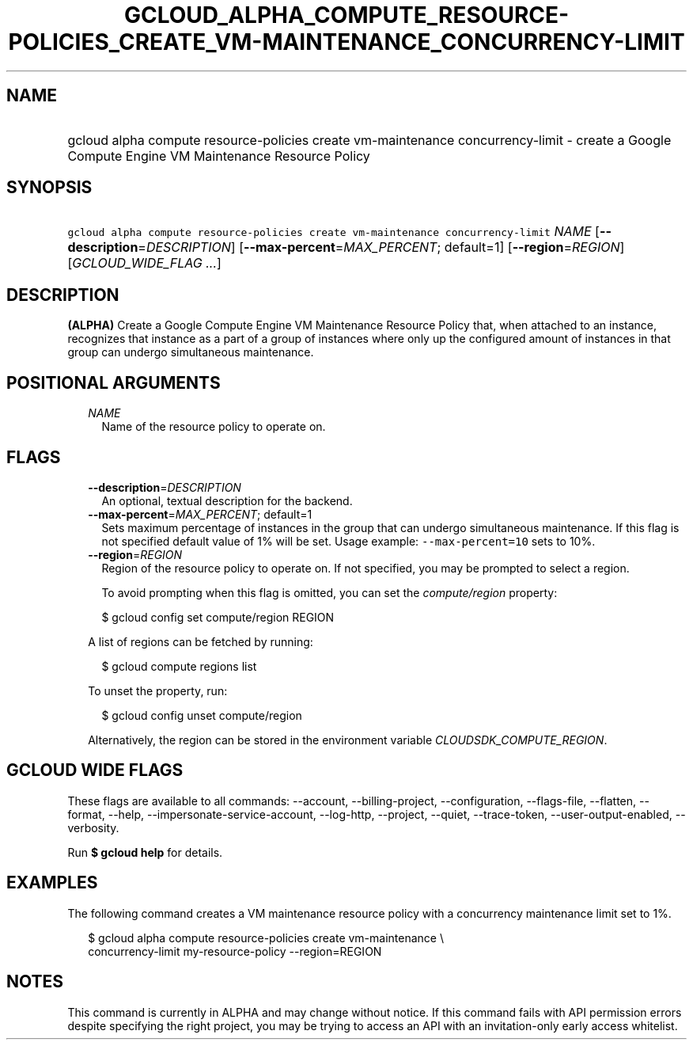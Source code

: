 
.TH "GCLOUD_ALPHA_COMPUTE_RESOURCE\-POLICIES_CREATE_VM\-MAINTENANCE_CONCURRENCY\-LIMIT" 1



.SH "NAME"
.HP
gcloud alpha compute resource\-policies create vm\-maintenance concurrency\-limit \- create a Google Compute Engine VM Maintenance Resource Policy



.SH "SYNOPSIS"
.HP
\f5gcloud alpha compute resource\-policies create vm\-maintenance concurrency\-limit\fR \fINAME\fR [\fB\-\-description\fR=\fIDESCRIPTION\fR] [\fB\-\-max\-percent\fR=\fIMAX_PERCENT\fR;\ default=1] [\fB\-\-region\fR=\fIREGION\fR] [\fIGCLOUD_WIDE_FLAG\ ...\fR]



.SH "DESCRIPTION"

\fB(ALPHA)\fR Create a Google Compute Engine VM Maintenance Resource Policy
that, when attached to an instance, recognizes that instance as a part of a
group of instances where only up the configured amount of instances in that
group can undergo simultaneous maintenance.



.SH "POSITIONAL ARGUMENTS"

.RS 2m
.TP 2m
\fINAME\fR
Name of the resource policy to operate on.


.RE
.sp

.SH "FLAGS"

.RS 2m
.TP 2m
\fB\-\-description\fR=\fIDESCRIPTION\fR
An optional, textual description for the backend.

.TP 2m
\fB\-\-max\-percent\fR=\fIMAX_PERCENT\fR; default=1
Sets maximum percentage of instances in the group that can undergo simultaneous
maintenance. If this flag is not specified default value of 1% will be set.
Usage example: \f5\-\-max\-percent=10\fR sets to 10%.

.TP 2m
\fB\-\-region\fR=\fIREGION\fR
Region of the resource policy to operate on. If not specified, you may be
prompted to select a region.

To avoid prompting when this flag is omitted, you can set the
\f5\fIcompute/region\fR\fR property:

.RS 2m
$ gcloud config set compute/region REGION
.RE

A list of regions can be fetched by running:

.RS 2m
$ gcloud compute regions list
.RE

To unset the property, run:

.RS 2m
$ gcloud config unset compute/region
.RE

Alternatively, the region can be stored in the environment variable
\f5\fICLOUDSDK_COMPUTE_REGION\fR\fR.


.RE
.sp

.SH "GCLOUD WIDE FLAGS"

These flags are available to all commands: \-\-account, \-\-billing\-project,
\-\-configuration, \-\-flags\-file, \-\-flatten, \-\-format, \-\-help,
\-\-impersonate\-service\-account, \-\-log\-http, \-\-project, \-\-quiet,
\-\-trace\-token, \-\-user\-output\-enabled, \-\-verbosity.

Run \fB$ gcloud help\fR for details.



.SH "EXAMPLES"

The following command creates a VM maintenance resource policy with a
concurrency maintenance limit set to 1%.

.RS 2m
$ gcloud alpha compute resource\-policies create vm\-maintenance \e
  concurrency\-limit my\-resource\-policy \-\-region=REGION
.RE



.SH "NOTES"

This command is currently in ALPHA and may change without notice. If this
command fails with API permission errors despite specifying the right project,
you may be trying to access an API with an invitation\-only early access
whitelist.

